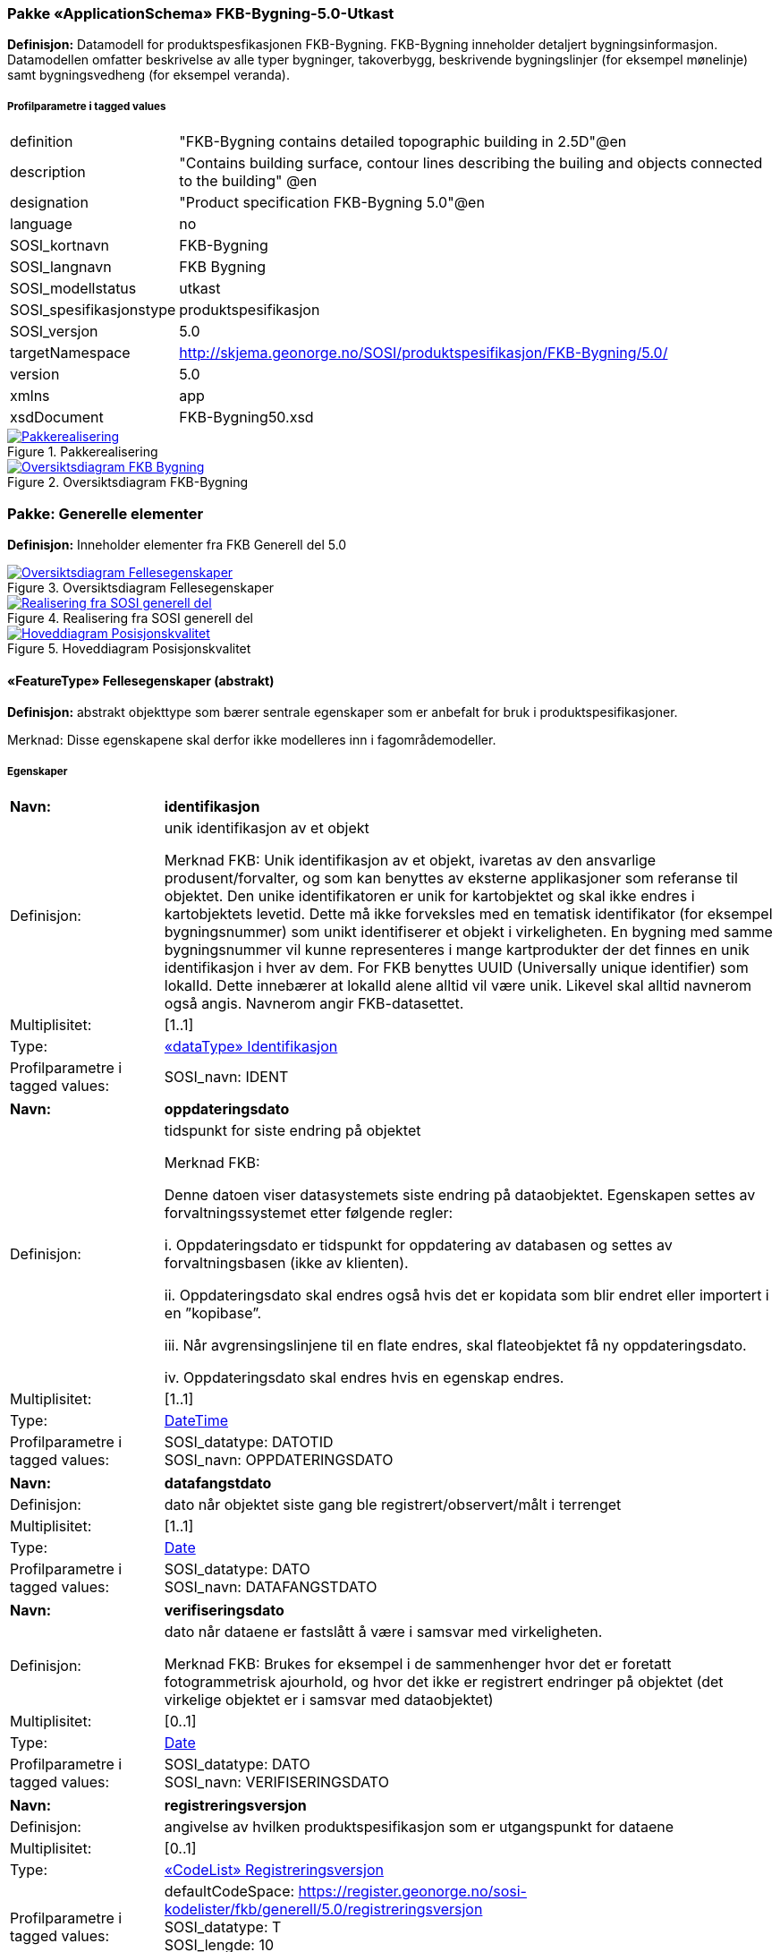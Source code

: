 === Pakke «ApplicationSchema» FKB-Bygning-5.0-Utkast
*Definisjon:* Datamodell for produktspesfikasjonen FKB-Bygning. FKB-Bygning inneholder detaljert bygningsinformasjon. Datamodellen omfatter beskrivelse av alle typer bygninger, takoverbygg, beskrivende bygningslinjer (for eksempel m&#248;nelinje) samt bygningsvedheng (for eksempel veranda).
 
===== Profilparametre i tagged values
[cols="20,80"]
|===
|definition
|"FKB-Bygning contains detailed topographic building in 2.5D"@en
 
|description
|"Contains building surface, contour lines describing the builing and objects connected to the building" @en
 
|designation
|"Product specification FKB-Bygning 5.0"@en
 
|language
|no
 
|SOSI_kortnavn
|FKB-Bygning
 
|SOSI_langnavn
|FKB Bygning
 
|SOSI_modellstatus
|utkast
 
|SOSI_spesifikasjonstype
|produktspesifikasjon
 
|SOSI_versjon
|5.0
 
|targetNamespace
|http://skjema.geonorge.no/SOSI/produktspesifikasjon/FKB-Bygning/5.0/
 
|version
|5.0
 
|xmlns
|app
 
|xsdDocument
|FKB-Bygning50.xsd
 
|===
 
.Pakkerealisering 
image::diagrammer/Pakkerealisering.png[link=diagrammer/Pakkerealisering.png,"Diagramm: Pakkerealisering"]
 
.Oversiktsdiagram FKB-Bygning 
image::diagrammer/Oversiktsdiagram FKB-Bygning.png[link=diagrammer/Oversiktsdiagram FKB-Bygning.png,"Diagramm: Oversiktsdiagram FKB-Bygning"]
<<<
|===
|===
=== Pakke: Generelle elementer
*Definisjon:* Inneholder elementer fra FKB Generell del 5.0
 
.Oversiktsdiagram Fellesegenskaper 
image::diagrammer/Oversiktsdiagram Fellesegenskaper.png[link=diagrammer/Oversiktsdiagram Fellesegenskaper.png,"Diagramm: Oversiktsdiagram Fellesegenskaper"]
 
.Realisering fra SOSI generell del 
image::diagrammer/Realisering fra SOSI generell del.png[link=diagrammer/Realisering fra SOSI generell del.png,"Diagramm: Realisering fra SOSI generell del"]
 
.Hoveddiagram Posisjonskvalitet 
image::diagrammer/Hoveddiagram Posisjonskvalitet.png[link=diagrammer/Hoveddiagram Posisjonskvalitet.png,"Diagramm: Hoveddiagram Posisjonskvalitet"]
 
|===
|===
 
[[fellesegenskaper]]
==== «FeatureType» Fellesegenskaper (abstrakt)
*Definisjon:* abstrakt objekttype som bærer sentrale egenskaper som er anbefalt for bruk i produktspesifikasjoner.

Merknad: Disse egenskapene skal derfor ikke modelleres inn i fagområdemodeller.
 
===== Egenskaper
[cols="20,80"]
|===
|*Navn:* 
|*identifikasjon*
 
|Definisjon: 
|unik identifikasjon av et objekt 

Merknad FKB:
Unik identifikasjon av et objekt, ivaretas av den ansvarlige produsent/forvalter, og som kan benyttes av eksterne applikasjoner som referanse til objektet.
Den unike identifikatoren er unik for kartobjektet og skal ikke endres i kartobjektets levetid. Dette m&#229; ikke forveksles med en tematisk identifikator (for eksempel bygningsnummer) som unikt identifiserer et objekt i virkeligheten. En bygning med samme bygningsnummer vil kunne representeres i mange kartprodukter der det finnes en unik identifikasjon i hver av dem.
For FKB benyttes UUID (Universally unique identifier) som lokalId. Dette inneb&#230;rer at lokalId alene alltid vil v&#230;re unik. Likevel skal alltid navnerom ogs&#229; angis. Navnerom angir FKB-datasettet.
 
|Multiplisitet: 
|[1..1]
 
|Type: 
|<<identifikasjon,«dataType» Identifikasjon>>
|Profilparametre i tagged values: 
|
SOSI_navn: IDENT + 
|===
[cols="20,80"]
|===
|*Navn:* 
|*oppdateringsdato*
 
|Definisjon: 
|tidspunkt for siste endring p&#229; objektet 

Merknad FKB: 

Denne datoen viser datasystemets siste endring p&#229; dataobjektet. Egenskapen settes av forvaltningssystemet etter f&#248;lgende regler:

i. Oppdateringsdato er tidspunkt for oppdatering av databasen og settes av forvaltningsbasen (ikke av klienten).

ii. Oppdateringsdato skal endres ogs&#229; hvis det er kopidata som blir endret eller importert i en ”kopibase”.

iii. N&#229;r avgrensingslinjene til en flate endres, skal flateobjektet f&#229; ny oppdateringsdato.

iv. Oppdateringsdato skal endres hvis en egenskap endres.
 
|Multiplisitet: 
|[1..1]
 
|Type: 
|http://skjema.geonorge.no/SOSI/basistype/DateTime[DateTime]
|Profilparametre i tagged values: 
|
SOSI_datatype: DATOTID + 
SOSI_navn: OPPDATERINGSDATO + 
|===
[cols="20,80"]
|===
|*Navn:* 
|*datafangstdato*
 
|Definisjon: 
|dato n&#229;r objektet siste gang ble registrert/observert/m&#229;lt i terrenget
 
|Multiplisitet: 
|[1..1]
 
|Type: 
|http://skjema.geonorge.no/SOSI/basistype/Date[Date]
|Profilparametre i tagged values: 
|
SOSI_datatype: DATO + 
SOSI_navn: DATAFANGSTDATO + 
|===
[cols="20,80"]
|===
|*Navn:* 
|*verifiseringsdato*
 
|Definisjon: 
|dato n&#229;r dataene er fastsl&#229;tt &#229; v&#230;re i samsvar med virkeligheten.

Merknad FKB:
Brukes for eksempel i de sammenhenger hvor det er foretatt fotogrammetrisk ajourhold, og hvor det ikke er registrert endringer p&#229; objektet (det virkelige objektet er i samsvar med dataobjektet)
 
|Multiplisitet: 
|[0..1]
 
|Type: 
|http://skjema.geonorge.no/SOSI/basistype/Date[Date]
|Profilparametre i tagged values: 
|
SOSI_datatype: DATO + 
SOSI_navn: VERIFISERINGSDATO + 
|===
[cols="20,80"]
|===
|*Navn:* 
|*registreringsversjon*
 
|Definisjon: 
|angivelse av hvilken produktspesifikasjon som er utgangspunkt  for dataene
 
|Multiplisitet: 
|[0..1]
 
|Type: 
|<<registreringsversjon,«CodeList» Registreringsversjon>>
|Profilparametre i tagged values: 
|
defaultCodeSpace: https://register.geonorge.no/sosi-kodelister/fkb/generell/5.0/registreringsversjon + 
SOSI_datatype: T + 
SOSI_lengde: 10 + 
SOSI_navn: REGISTRERINGSVERSJON + 
|===
[cols="20,80"]
|===
|*Navn:* 
|*informasjon*
 
|Definisjon: 
|generell opplysning.

Merknad FKB:
Mulighet til &#229; legge inn utfyllende informasjon om objektet. Egenskapen b&#248;r bare brukes til &#229; legge inn ekstra informasjon om enkeltobjekter. Egenskapen b&#248;r ikke brukes til &#229; systematisk angi ekstrainformasjon om mange/alle objekter i et datasett.
 
|Multiplisitet: 
|[0..1]
 
|Type: 
|http://skjema.geonorge.no/SOSI/basistype/CharacterString[CharacterString]
|Profilparametre i tagged values: 
|
SOSI_datatype: T + 
SOSI_lengde: 255 + 
SOSI_navn: INFORMASJON + 
|===
===== Arv og realiseringer
[cols="20,80"]
|===
|Subtyper:
|<<annenbygning,«featureType» AnnenBygning>> +
<<takoverbygg,«featureType» Takoverbygg>> +
<<bygningsdelelinje,«featureType» Bygningsdelelinje>> +
<<bygning,«featureType» Bygning>> +
<<kvalitetpåkrevd,«FeatureType» KvalitetPåkrevd>> +
<<kvalitetopsjonell,«FeatureType» KvalitetOpsjonell>> +
|Realisering av: 
|«ApplicationSchema» Generelle typer 5.1/SOSI_Fellesegenskaper og SOSI_Objekt::«FeatureType» SOSI_Objekt +
«ApplicationSchema» FKB Generell del-5.0Utkast/Generelle elementer::«FeatureType» Fellesegenskaper +
 
|===
 
|===
|===
 
[[kvalitetpåkrevd]]
==== «FeatureType» KvalitetPåkrevd (abstrakt)
*Definisjon:* abstrakt objekttype med p&#229;krevet kvalitetsangivelse
 
===== Egenskaper
[cols="20,80"]
|===
|*Navn:* 
|*kvalitet*
 
|Definisjon: 
|beskrivelse av kvaliteten på stedfestingen

Merknad: Denne er identisk med ..KVALITET i tidligere versjoner av SOSI.
 
|Multiplisitet: 
|[1..1]
 
|Type: 
|<<posisjonskvalitet,«dataType» Posisjonskvalitet>>
|Profilparametre i tagged values: 
|
SOSI_navn: KVALITET + 
|===
===== Arv og realiseringer
[cols="20,80"]
|===
|Supertype: 
|<<fellesegenskaper,«FeatureType» Fellesegenskaper>>
 
|Subtyper:
|<<beskrivendebygningsdetalj,«featureType» BeskrivendeBygningsdetalj>> +
<<bygningsavgrensning,«featureType» Bygningsavgrensning>> +
<<takoverbyggkant,«featureType» TakoverbyggKant>> +
<<bygningsvedheng,«featureType» Bygningsvedheng>> +
|Realisering av: 
|«ApplicationSchema» Generelle typer 5.1/SOSI_Fellesegenskaper og SOSI_Objekt::«FeatureType» SOSI_Objekt +
«ApplicationSchema» FKB Generell del-5.0Utkast/Generelle elementer::«FeatureType» KvalitetPåkrevd +
 
|===
 
|===
|===
 
[[kvalitetopsjonell]]
==== «FeatureType» KvalitetOpsjonell (abstrakt)
*Definisjon:* abstrakt objekttype med valgfri kvalitetsangivelse
 
===== Egenskaper
[cols="20,80"]
|===
|*Navn:* 
|*kvalitet*
 
|Definisjon: 
|beskrivelse av kvaliteten på stedfestingen

Merknad: Denne er identisk med ..KVALITET i tidligere versjoner av SOSI.
 
|Multiplisitet: 
|[0..1]
 
|Type: 
|<<posisjonskvalitet,«dataType» Posisjonskvalitet>>
|Profilparametre i tagged values: 
|
SOSI_navn: KVALITET + 
|===
===== Arv og realiseringer
[cols="20,80"]
|===
|Supertype: 
|<<fellesegenskaper,«FeatureType» Fellesegenskaper>>
 
|Subtyper:
|<<fiktivbygningsavgrensning,«featureType» FiktivBygningsavgrensning>> +
<<bygningsavgrensningtiltak,«featureType» BygningsavgrensningTiltak>> +
|Realisering av: 
|«ApplicationSchema» Generelle typer 5.1/SOSI_Fellesegenskaper og SOSI_Objekt::«FeatureType» SOSI_Objekt +
|===
 
|===
|===
 
[[identifikasjon]]
==== «dataType» Identifikasjon
*Definisjon:* Unik identifikasjon av et objekt i et datasett, forvaltet av den ansvarlige produsent/forvalter, og kan benyttes av eksterne applikasjoner som stabil referanse til objektet. 

Merknad 1: Denne objektidentifikasjonen må ikke forveksles med en tematisk objektidentifikasjon, slik som f.eks bygningsnummer. 

Merknad 2: Denne unike identifikatoren vil ikke endres i løpet av objektets levetid, og ikke gjenbrukes i andre objekt. 
 
===== Profilparametre i tagged values
[cols="20,80"]
|===
|SOSI_navn
|IDENT
 
|===
===== Egenskaper
[cols="20,80"]
|===
|*Navn:* 
|*lokalId*
 
|Definisjon: 
|lokal identifikator av et objekt

Merknad: Det er dataleverend&#248;rens ansvar &#229; s&#248;rge for at den lokale identifikatoren er unik innenfor navnerommet. For FKB-data benyttes UUID som lokalId.
 
|Multiplisitet: 
|[1..1]
 
|Type: 
|http://skjema.geonorge.no/SOSI/basistype/CharacterString[CharacterString]
|Profilparametre i tagged values: 
|
SOSI_datatype: T + 
SOSI_lengde: 100 + 
SOSI_navn: LOKALID + 
|===
[cols="20,80"]
|===
|*Navn:* 
|*navnerom*
 
|Definisjon: 
|navnerom som unikt identifiserer datakilden til et objekt, anbefales å være en http-URI

Eksempel: http://data.geonorge.no/SentraltStedsnavnsregister/1.0

Merknad : Verdien for nanverom vil eies av den dataprodusent som har ansvar for de unike identifikatorene og må være registrert i data.geonorge.no eller data.norge.no
 
|Multiplisitet: 
|[1..1]
 
|Type: 
|http://skjema.geonorge.no/SOSI/basistype/CharacterString[CharacterString]
|Profilparametre i tagged values: 
|
SOSI_datatype: T + 
SOSI_lengde: 100 + 
SOSI_navn: NAVNEROM + 
|===
[cols="20,80"]
|===
|*Navn:* 
|*versjonId*
 
|Definisjon: 
|identifikasjon av en spesiell versjon av et geografisk objekt (instans)
 
|Multiplisitet: 
|[0..1]
 
|Type: 
|http://skjema.geonorge.no/SOSI/basistype/CharacterString[CharacterString]
|Profilparametre i tagged values: 
|
SOSI_datatype: T + 
SOSI_lengde: 100 + 
SOSI_navn: VERSJONID + 
|===
===== Arv og realiseringer
[cols="20,80"]
|===
|Realisering av: 
|«ApplicationSchema» Generelle typer 5.1/SOSI_Fellesegenskaper og SOSI_Objekt::«dataType» Identifikasjon +
|===
 
|===
|===
 
[[posisjonskvalitet]]
==== «dataType» Posisjonskvalitet
*Definisjon:* beskrivelse av kvaliteten p&#229; stedfestingen.

Merknad:
Posisjonskvalitet er ikke konform med  kvalitetsmodellen i ISO slik den er defineret i ISO19157:2013, men er en videref&#248;ring av tildligere brukte kvalitetsegenskaper i SOSI. FKB 5.0 innf&#248;rer en egen variant av datatypen Posisjonskvalitet der kodeliste m&#229;lemetode er byttet ut med den mer generelle kodelista Datafangstmetode. 
 
===== Profilparametre i tagged values
[cols="20,80"]
|===
|SOSI_navn
|KVALITET
 
|===
===== Egenskaper
[cols="20,80"]
|===
|*Navn:* 
|*datafangstmetode*
 
|Definisjon: 
|metode for datafangst. 
Egenskapen beskriver datafangstmetode for grunnrisskoordinater (x,y), eller for b&#229;de grunnriss og h&#248;yde (x,y,z) dersom det ikke er oppgitt noen verdi for datafangstmetodeH&#248;yde.
 
|Multiplisitet: 
|[1..1]
 
|Type: 
|<<datafangstmetode,«CodeList» Datafangstmetode>>
|Profilparametre i tagged values: 
|
defaultCodeSpace: https://register.geonorge.no/sosi-kodelister/fkb/generell/5.0/datafangstmetode + 
SOSI_datatype: T + 
SOSI_lengde: 3 + 
SOSI_navn: DATAFANGSTMETODE + 
|===
[cols="20,80"]
|===
|*Navn:* 
|*nøyaktighet*
 
|Definisjon: 
|standardavviket til posisjoneringa av objektet oppgitt i cm

I de aller fleste sammenhenger benyttes en ansl&#229;tt eller forventet verdi for standardavvik, men dersom man har en beregnet verdi skal denne benyttes. 

For objekter med punktgeometri benyttes verdi for punktstandardavvik. For objekter med kurvegeometri benyttes standardavviket for tverravviket fra kurva. For objekter med overflate- eller volumgeometri er forst&#229;elsen at standardavviket beregnes ut fra (3D) avvikene mellom sann posisjon og n&#230;rmeste punkt p&#229; overflata. 

Merknad:
Verdien er ment &#229; beskrive n&#248;yaktigheten til objektet sammenlignet med sann verdi. Standardavvik er i utgangspunktet et m&#229;l p&#229; det tilfeldige avviket og det inneb&#230;rer at vi forutsetter at det systematiske avviket i liten grad p&#229;virker n&#248;yaktigheten til posisjoneringa. For fotogrammetriske data settes som hovedregel verdien lik kravet til standardavvik ved datafangst. Se standarden Geodatakvalitet for n&#230;rmere definisjon av standardavvik og hvordan dette defineres, beregnes og kontrolleres.
 
|Multiplisitet: 
|[0..1]
 
|Type: 
|http://skjema.geonorge.no/SOSI/basistype/Integer[Integer]
|Profilparametre i tagged values: 
|
SOSI_datatype: H + 
SOSI_lengde: 6 + 
SOSI_navn: NØYAKTIGHET + 
|===
[cols="20,80"]
|===
|*Navn:* 
|*synbarhet*
 
|Definisjon: 
|beskrivelse av hvor godt objektene framg&#229;r i datagrunnlaget for posisjonering (f.eks. flybildene).
 
|Multiplisitet: 
|[0..1]
 
|Type: 
|<<synbarhet,«CodeList» Synbarhet>>
|Profilparametre i tagged values: 
|
defaultCodeSpace: https://register.geonorge.no/sosi-kodelister/fkb/generell/5.0/synbarhet + 
SOSI_datatype: H + 
SOSI_lengde: 1 + 
SOSI_navn: SYNBARHET + 
|===
[cols="20,80"]
|===
|*Navn:* 
|*datafangstmetodeHøyde*
 
|Definisjon: 
|metoden brukt for h&#248;yderegistrering av posisjon.

Det er bare n&#248;dvending &#229; angi en verdi for egenskapen dersom datafangstmetode for h&#248;yde avviker fra datafangstmetode for grunnriss.

 
|Multiplisitet: 
|[0..1]
 
|Type: 
|<<datafangstmetode,«CodeList» Datafangstmetode>>
|Profilparametre i tagged values: 
|
defaultCodeSpace: https://register.geonorge.no/sosi-kodelister/fkb/generell/5.0/datafangstmetode + 
SOSI_datatype: T + 
SOSI_lengde: 3 + 
SOSI_navn: DATAFANGSTMETODEHØYDE + 
|===
[cols="20,80"]
|===
|*Navn:* 
|*nøyaktighetHøyde*
 
|Definisjon: 
|standardavviket til posisjoneringa av objektet oppgitt i cm

I de aller fleste sammenhenger benyttes en ansl&#229;tt eller forventet verdi for standardavviket, men dersom man faktisk har standardavviket til posisjoneringa av objektet oppgitt i cm

I de aller fleste sammenhenger benyttes en ansl&#229;tt eller forventet verdi for standardavvik, men dersom man har en beregnet verdi skal denne benyttes. 

Merknad:
Verdien er ment &#229; beskrive n&#248;yaktigheten til objektet sammenlignet med sann verdi. Standardavvik er i utgangspunktet et m&#229;l p&#229; det tilfeldige avviket og det inneb&#230;rer at vi forutsetter at det systematiske avviket i liten grad p&#229;virker n&#248;yaktigheten til posisjoneringa. For fotogrammetriske data settes som hovedregel verdien lik kravet til standardavvik ved datafangst. Se standarden Geodatakvalitet for n&#230;rmere definisjon av standardavvik og hvordan dette defineres, beregnes og kontrolleres.

 
|Multiplisitet: 
|[0..1]
 
|Type: 
|http://skjema.geonorge.no/SOSI/basistype/Integer[Integer]
|Profilparametre i tagged values: 
|
SOSI_datatype: H + 
SOSI_lengde: 6 + 
SOSI_navn: H-NØYAKTIGHET + 
|===
===== Restriksjoner
[cols="20,80"]
|===
|*Navn:* 
|*Datafangstmetode Digitalisert skal ikke brukes på egenskapen datafangstmetodeHøyde*
 
|Beskrivelse: 
|inv: self.datafangstmetodeH&#248;yde &lt;&gt; 'dig'
 
|===
===== Arv og realiseringer
[cols="20,80"]
|===
|Realisering av: 
|«ApplicationSchema» Generelle typer 5.1/SOSI_Fellesegenskaper og SOSI_Objekt::«dataType» Posisjonskvalitet +
|===
 
|===
|===
 
[[synbarhet]]
==== «CodeList» Synbarhet
*Definisjon:* synbarhet beskriver hvor godt objektene framg&#229;r i datagrunnlaget for posisjonering (f.eks. flybildene).
 
===== Profilparametre i tagged values
[cols="20,80"]
|===
|asDictionary
|true
 
|codeList
|https://register.geonorge.no/sosi-kodelister/fkb/generell/5.0/synbarhet
 
|SOSI_datatype
|H
 
|SOSI_lengde
|1
 
|SOSI_navn
|SYNBARHET
 
|===
Koder fra ekstern kodeliste kan hentes fra register: https://register.geonorge.no/sosi-kodelister/fkb/generell/5.0/synbarhet
 
 
|===
|===
 
[[datafangstmetode]]
==== «CodeList» Datafangstmetode
*Definisjon:* metode for datafangst. 

Datafangstmetoden beskriver hvordan selve vektordataene er posisjonert fra et datagrunnlag (observasjoner med landm&#229;lingsutstyr, fotogrammetrisk stereomodell, digital terrengmodell etc.) og ikke prosessen med &#229; innhente det bakenforliggende datagrunnlaget.
 
===== Profilparametre i tagged values
[cols="20,80"]
|===
|asDictionary
|true
 
|codeList
|https://register.geonorge.no/sosi-kodelister/fkb/generell/5.0/datafangstmetode
 
|SOSI_datatype
|T
 
|SOSI_lengde
|3
 
|SOSI_navn
|DATAFANGSTMETODE
 
|===
Koder fra ekstern kodeliste kan hentes fra register: https://register.geonorge.no/sosi-kodelister/fkb/generell/5.0/datafangstmetode
 
 
|===
|===
 
[[registreringsversjon]]
==== «CodeList» Registreringsversjon
*Definisjon:* FKB-verjson som ligger til grunn for registrering. Mest relevant for data som er fotogrammetrisk registrert.
 
===== Profilparametre i tagged values
[cols="20,80"]
|===
|asDictionary
|true
 
|codeList
|https://register.geonorge.no/sosi-kodelister/fkb/generell/5.0/registreringsversjon
 
|SOSI_datatype
|T
 
|SOSI_lengde
|10
 
|SOSI_navn
|REGISTRERINGSVERSJON
 
|===
Koder fra ekstern kodeliste kan hentes fra register: https://register.geonorge.no/sosi-kodelister/fkb/generell/5.0/registreringsversjon
 
 
|===
|===
 
[[høydereferanse]]
==== «CodeList» Høydereferanse
*Definisjon:* koordinatregistering utf&#248;rt p&#229; topp eller bunn av et objekt
 
===== Profilparametre i tagged values
[cols="20,80"]
|===
|asDictionary
|true
 
|codeList
|https://register.geonorge.no/sosi-kodelister/fkb/generell/5.0/hoydereferanse
 
|SOSI_datatype
|T
 
|SOSI_lengde
|6
 
|SOSI_navn
|HREF
 
|===
Koder fra ekstern kodeliste kan hentes fra register: https://register.geonorge.no/sosi-kodelister/fkb/generell/5.0/hoydereferanse
 
 
|===
|===
 
[[medium]]
==== «CodeList» Medium
*Definisjon:* objektets beliggenhet i forhold til jordoverflaten

Eksempel:
Veg p&#229; bro, i tunnel, inne i et bygningsmessig anlegg, etc.
 
===== Profilparametre i tagged values
[cols="20,80"]
|===
|asDictionary
|true
 
|codeList
|https://register.geonorge.no/sosi-kodelister/fkb/generell/5.0/medium
 
|SOSI_datatype
|T
 
|SOSI_lengde
|1
 
|SOSI_navn
|MEDIUM
 
|===
Koder fra ekstern kodeliste kan hentes fra register: https://register.geonorge.no/sosi-kodelister/fkb/generell/5.0/medium
 
<<<
|===
|===
=== Pakke: Bygninger
*Definisjon:* Inneholder elementer fra SOSI Bygg 4.5, Bygningspunkt
 
.Oversiktsdiagram Bygning 
image::diagrammer/Oversiktsdiagram Bygning.png[link=diagrammer/Oversiktsdiagram Bygning.png,"Diagramm: Oversiktsdiagram Bygning"]
 
.Realisering fra Bygg 4.5, Bygningspunkt 
image::diagrammer/Realisering fra Bygg 4.5, Bygningspunkt.png[link=diagrammer/Realisering fra Bygg 4.5, Bygningspunkt.png,"Diagramm: Realisering fra Bygg 4.5, Bygningspunkt"]
 
.Hoveddiagram Bygning - objekttyper og kodelister 
image::diagrammer/Hoveddiagram Bygning - objekttyper og kodelister.png[link=diagrammer/Hoveddiagram Bygning - objekttyper og kodelister.png,"Diagramm: Hoveddiagram Bygning - objekttyper og kodelister"]
 
.Hoveddiagram Bygning - flateavgrensning 
image::diagrammer/Hoveddiagram Bygning - flateavgrensning.png[link=diagrammer/Hoveddiagram Bygning - flateavgrensning.png,"Diagramm: Hoveddiagram Bygning - flateavgrensning"]
 
|===
|===
 
[[bygning]]
==== «featureType» Bygning
*Definisjon:* bygning som er registrert i matrikkelen
 
.Illustrasjon av objekttype Bygning
image::http://skjema.geonorge.no/SOSI/produktspesifikasjon/FKB-Bygning/5.0/figurer/objtype_bygning.png[link=http://skjema.geonorge.no/SOSI/produktspesifikasjon/FKB-Bygning/5.0/figurer/objtype_bygning.png,"Illustrasjon av objekttype: Bygning"]
===== Egenskaper
[cols="20,80"]
|===
|*Navn:* 
|*område*
 
|Definisjon: 
|objektets utstrekning
 
|Multiplisitet: 
|[0..1]
 
|Type: 
|<<flate,Flate>>
|===
[cols="20,80"]
|===
|*Navn:* 
|*posisjon*
 
|Definisjon: 
|sted som objektet eksisterer p&#229;. Punktet er en kopi av bygningspunktet i matrikkelen
 
|Multiplisitet: 
|[1..1]
 
|Type: 
|<<punkt,Punkt>>
|===
[cols="20,80"]
|===
|*Navn:* 
|*bygningsnummer*
 
|Definisjon: 
|nummerering av bygninger fra Matrikkelen. Nummeret er unikt og landsdekkende.
 
|Multiplisitet: 
|[1..1]
 
|Type: 
|<<integer,«dataType» Integer>>
|Profilparametre i tagged values: 
|
SOSI_datatype: H + 
SOSI_lengde: 9 + 
SOSI_navn: BYGGNR + 
|===
[cols="20,80"]
|===
|*Navn:* 
|*bygningstype*
 
|Definisjon: 
|beskrivelse av hva bygningen faktisk er brukt til, eventuelt hva bygningen er godkjent til. 
 
|Multiplisitet: 
|[1..1]
 
|Type: 
|<<bygningstype,«CodeList» Bygningstype>>
|Profilparametre i tagged values: 
|
defaultCodeSpace: https://register.geonorge.no/sosi-kodelister/fkb/bygning/5.0/bygningstype + 
SOSI_datatype: H + 
SOSI_lengde: 3 + 
SOSI_navn: BYGGTYP_NBR + 
|===
[cols="20,80"]
|===
|*Navn:* 
|*bygningsstatus*
 
|Definisjon: 
|informasjon om bygningens status
 
|Multiplisitet: 
|[1..1]
 
|Type: 
|<<bygningsstatus,«CodeList» Bygningsstatus>>
|Profilparametre i tagged values: 
|
defaultCodeSpace: https://register.geonorge.no/sosi-kodelister/fkb/bygning/5.0/bygningsstatus + 
SOSI_datatype: T + 
SOSI_lengde: 2 + 
SOSI_navn: BYGGSTAT + 
|===
[cols="20,80"]
|===
|*Navn:* 
|*kommunenummer*
 
|Definisjon: 
|nummerering av kommuner i henhold til Statistisk sentralbyrå sin offisielle liste
 
|Multiplisitet: 
|[1..1]
 
|Type: 
|<<kommunenummer,«CodeList» Kommunenummer>>
|Profilparametre i tagged values: 
|
defaultCodeSpace: ttps://register.geonorge.no/sosi-kodelister/kommunenummer-alle + 
SOSI_datatype: T + 
SOSI_lengde: 4 + 
SOSI_navn: KOMM + 
|===
[cols="20,80"]
|===
|*Navn:* 
|*medium*
 
|Definisjon: 
|objektets beliggenhet i forhold til jordoverflaten
 
|Multiplisitet: 
|[1..1]
 
|Type: 
|<<medium,«CodeList» Medium>>
|Profilparametre i tagged values: 
|
defaultCodeSpace: https://register.geonorge.no/sosi-kodelister/fkb/generell/5.0/medium + 
SOSI_datatype: T + 
SOSI_lengde: 1 + 
SOSI_navn: MEDIUM + 
|===
===== Roller
[cols="20,80"]
|===
|*Rollenavn:* 
|*vedhengTilBygning*
 
|Definisjon:
|Bygning kjenner sine vedheng
 
|Multiplisitet: 
|[0..*]
 
|Til klasse
|<<bygningsvedheng,«featureType» Bygningsvedheng>>
|===
[cols="20,80"]
|===
|*Rollenavn:* 
|*beskriverBygning*
 
|Definisjon:
|bygningen kjenner hvilke beskrivede bygningsdetaljer som tilhører bygningen
 
|Multiplisitet: 
|[0..*]
 
|Til klasse
|<<beskrivendebygningsdetalj,«featureType» BeskrivendeBygningsdetalj>>
|===
[cols="20,80"]
|===
|*Rollenavn:* 
|*avgrensesAvBygningsavgrensningTiltak*
 
|Definisjon:
|Krav til delt flategeometri. Avgrensning av bygning ved hjelp av geometriobjekter fra tiltaksbasen.
 
|Multiplisitet: 
|[0..*]
 
|Til klasse
|<<bygningsavgrensningtiltak,«featureType» BygningsavgrensningTiltak>>
|===
[cols="20,80"]
|===
|*Rollenavn:* 
|*avgrensesAvBygningsavgrensning*
 
|Definisjon:
|Krav til delt flategeometri. Avgrensning av bygning med en innmålt avgrensningslinje
 
|Multiplisitet: 
|[0..*]
 
|Til klasse
|<<bygningsavgrensning,«featureType» Bygningsavgrensning>>
|===
[cols="20,80"]
|===
|*Rollenavn:* 
|*avgrensesAvFiktivBygningsavgrensning*
 
|Definisjon:
|Krav til delt flategeometri. Avgrensning av bygning med en fiktiv avgrensningslinje
 
|Multiplisitet: 
|[0..*]
 
|Til klasse
|<<fiktivbygningsavgrensning,«featureType» FiktivBygningsavgrensning>>
|===
[cols="20,80"]
|===
|*Rollenavn:* 
|*avgrensesAvBygningsdelelinje*
 
|Definisjon:
|Krav til delt flategeometri. Avgrensning av bygning ved hjelp av bygningsdelelinje
 
|Multiplisitet: 
|[0..*]
 
|Til klasse
|<<bygningsdelelinje,«featureType» Bygningsdelelinje>>
|===
===== Restriksjoner
[cols="20,80"]
|===
|*Navn:* 
|*Dersom det finns område-geometri skal posisjon-geometrien ligge innenfor område-geometrien*
 
|Beskrivelse: 
|--ingen OCL, restriksjonen implementeres manuelt
 
|===
[cols="20,80"]
|===
|*Navn:* 
|*Område-geometrien skal være lik summen av geometriene til de assosierte avgrensningsobjektene*
 
|Beskrivelse: 
|--ingen OCL, restriksjonen implementeres manuelt
 
|===
===== Arv og realiseringer
[cols="20,80"]
|===
|Supertype: 
|<<fellesegenskaper,«FeatureType» Fellesegenskaper>>
 
|Realisering av: 
|«ApplicationSchema» Bygg-4.5/Bygningspunkt::«featureType» Bygning +
|===
 
|===
|===
 
[[annenbygning]]
==== «featureType» AnnenBygning
*Definisjon:* bygning som ikke er registrert  i matrikkelen
 
.Illustrasjon av objekttype AnnenBygning
image::http://skjema.geonorge.no/SOSI/produktspesifikasjon/FKB-Bygning/5.0/figurer/objtype_annenbygning.png[link=http://skjema.geonorge.no/SOSI/produktspesifikasjon/FKB-Bygning/5.0/figurer/objtype_annenbygning.png,"Illustrasjon av objekttype: AnnenBygning"]
===== Egenskaper
[cols="20,80"]
|===
|*Navn:* 
|*område*
 
|Definisjon: 
|objektets utstrekning
 
|Multiplisitet: 
|[1..1]
 
|Type: 
|<<flate,Flate>>
|===
[cols="20,80"]
|===
|*Navn:* 
|*posisjon*
 
|Definisjon: 
|sted som objektet eksisterer på
 
|Multiplisitet: 
|[0..1]
 
|Type: 
|<<punkt,Punkt>>
|===
[cols="20,80"]
|===
|*Navn:* 
|*medium*
 
|Definisjon: 
|objektets beliggenhet i forhold til jordoverflaten
 
|Multiplisitet: 
|[1..1]
 
|Type: 
|<<medium,«CodeList» Medium>>
|Profilparametre i tagged values: 
|
defaultCodeSpace: https://register.geonorge.no/sosi-kodelister/fkb/generell/5.0/medium + 
SOSI_datatype: T + 
SOSI_lengde: 1 + 
SOSI_navn: MEDIUM + 
|===
===== Roller
[cols="20,80"]
|===
|*Rollenavn:* 
|*avgrensesAvBygningsavgrensning*
 
|Definisjon:
|Krav til delt flategeometri. Avgrensning av bygning (som ikke ligger i matrikkel) med en innmålt avgrensningslinje.
 
|Multiplisitet: 
|[0..*]
 
|Til klasse
|<<bygningsavgrensning,«featureType» Bygningsavgrensning>>
|===
[cols="20,80"]
|===
|*Rollenavn:* 
|*avgrensesAvBygningsavgrensningTiltak*
 
|Definisjon:
|Krav til delt flategeometri. Avgrensning av bygning (som ikke ligger i matrikkel)  ved hjelp av geometriobjekter fra tiltaksbasen.
 
|Multiplisitet: 
|[0..*]
 
|Til klasse
|<<bygningsavgrensningtiltak,«featureType» BygningsavgrensningTiltak>>
|===
[cols="20,80"]
|===
|*Rollenavn:* 
|*beskriverAnnenBygning*
 
|Definisjon:
|AnnenBygning kjenner hvilke beskrivede bygningsdetaljer som tilhører bygningen
 
|Multiplisitet: 
|[0..*]
 
|Til klasse
|<<beskrivendebygningsdetalj,«featureType» BeskrivendeBygningsdetalj>>
|===
[cols="20,80"]
|===
|*Rollenavn:* 
|*vedhengTilAnnenBygning*
 
|Definisjon:
|AnnenBygning kjenner sine bygningsvedheng
 
|Multiplisitet: 
|[0..*]
 
|Til klasse
|<<bygningsvedheng,«featureType» Bygningsvedheng>>
|===
[cols="20,80"]
|===
|*Rollenavn:* 
|*avgrensesAvFiktivBygningsavgrensning*
 
|Definisjon:
|Krav til delt flategeometri. Avgrensning av bygning (som ikke ligger i matrikkel) med en fiktiv avgrensningslinje
 
|Multiplisitet: 
|[0..*]
 
|Til klasse
|<<fiktivbygningsavgrensning,«featureType» FiktivBygningsavgrensning>>
|===
===== Restriksjoner
[cols="20,80"]
|===
|*Navn:* 
|*Dersom det finnes posisjon-geometri skal dette punktet ligge innenfor område-geometrien*
 
|Beskrivelse: 
|--ingen OCL, restriksjonen implementeres manuelt
 
|===
[cols="20,80"]
|===
|*Navn:* 
|*Område-geometrien skal være lik summen av geometriene til de assosierte avgrensningsobjektene*
 
|Beskrivelse: 
|--ingen OCL, restriksjonen implementeres manuelt
 
|===
===== Arv og realiseringer
[cols="20,80"]
|===
|Supertype: 
|<<fellesegenskaper,«FeatureType» Fellesegenskaper>>
 
|Realisering av: 
|«ApplicationSchema» Bygg-4.5/Bygningspunkt::«featureType» AnnenBygning +
|===
 
|===
|===
 
[[bygningsstatus]]
==== «CodeList» Bygningsstatus
*Definisjon:* Bygningsstatuskoder fra matrikkelen som benyttes i FKB-Bygning
 
===== Profilparametre i tagged values
[cols="20,80"]
|===
|asDictionary
|true
 
|codeList
|https://register.geonorge.no/sosi-kodelister/fkb/bygning/5.0/bygningsstatus
 
|SOSI_datatype
|T
 
|SOSI_lengde
|2
 
|SOSI_navn
|BYGGSTAT
 
|===
Koder fra ekstern kodeliste kan hentes fra register: https://register.geonorge.no/sosi-kodelister/fkb/bygning/5.0/bygningsstatus
 
 
|===
|===
 
[[bygningstype]]
==== «CodeList» Bygningstype
*Definisjon:* Bygningstyper fra matrikkelen som benyttes i FKB-Bygning
 
===== Profilparametre i tagged values
[cols="20,80"]
|===
|asDictionary
|true
 
|codeList
|https://register.geonorge.no/sosi-kodelister/fkb/bygning/5.0/bygningstype
 
|SOSI_datatype
|H
 
|SOSI_lengde
|3
 
|SOSI_navn
|BYGGTYP_NBR
 
|===
Koder fra ekstern kodeliste kan hentes fra register: https://register.geonorge.no/sosi-kodelister/fkb/bygning/5.0/bygningstype
 
 
|===
|===
 
[[kommunenummer]]
==== «CodeList» Kommunenummer
*Definisjon:* nummerering av kommuner i henhold til SSB sin offisielle liste.
 
===== Profilparametre i tagged values
[cols="20,80"]
|===
|asDictionary
|true
 
|codeList
|https://register.geonorge.no/sosi-kodelister/kommunenummer-alle
 
|SOSI_datatype
|T
 
|SOSI_lengde
|4
 
|SOSI_navn
|KOMM
 
|===
Koder fra ekstern kodeliste kan hentes fra register: https://register.geonorge.no/sosi-kodelister/kommunenummer-alle
 
<<<
|===
|===
=== Pakke: Bygningsavgrensning
*Definisjon:* Inneholder elementer fra SOSI Bygg 4.5, Bygningsavgrensning
 
.Oversiktsdiagram Bygningsavgrensning 
image::diagrammer/Oversiktsdiagram Bygningsavgrensning.png[link=diagrammer/Oversiktsdiagram Bygningsavgrensning.png,"Diagramm: Oversiktsdiagram Bygningsavgrensning"]
 
.Realisering fra Bygg 4.5, Bygningsavgrensning 
image::diagrammer/Realisering fra Bygg 4.5, Bygningsavgrensning.png[link=diagrammer/Realisering fra Bygg 4.5, Bygningsavgrensning.png,"Diagramm: Realisering fra Bygg 4.5, Bygningsavgrensning"]
 
.Hoveddiagram Bygningsavgrensning - Objekttyper med egenskaper 
image::diagrammer/Hoveddiagram Bygningsavgrensning - Objekttyper med egenskaper.png[link=diagrammer/Hoveddiagram Bygningsavgrensning - Objekttyper med egenskaper.png,"Diagramm: Hoveddiagram Bygningsavgrensning - Objekttyper med egenskaper"]
 
|===
|===
 
[[bygningsavgrensning]]
==== «featureType» Bygningsavgrensning (abstrakt)
*Definisjon:* abstrakt supertype som bærer geometrien til avgrensningslinjene. Vil aldri realiseres som en objekttype
 
===== Egenskaper
[cols="20,80"]
|===
|*Navn:* 
|*grense*
 
|Definisjon: 
|forløp som følger objektets sentrale del (ytterkant)
 
|Multiplisitet: 
|[1..1]
 
|Type: 
|<<kurve,Kurve>>
|===
===== Arv og realiseringer
[cols="20,80"]
|===
|Supertype: 
|<<kvalitetpåkrevd,«FeatureType» KvalitetPåkrevd>>
 
|Subtyper:
|<<grunnmur,«featureType» Grunnmur>> +
<<takkant,«featureType» Takkant>> +
<<fasadeliv,«featureType» Fasadeliv>> +
|Realisering av: 
|«ApplicationSchema» Bygg-4.5/Bygningsavgrensning::«featureType» Bygningsavgrensning +
|===
 
|===
|===
 
[[bygningsavgrensningtiltak]]
==== «featureType» BygningsavgrensningTiltak
*Definisjon:* Bygningsavgrensning hentet fra FKB-Tiltak. Dataene er tatt fra plan og er ikke innmålt i terrenget.
 
.Illustrasjon av objekttype BygningsavgrensningTiltak
image::http://skjema.geonorge.no/SOSI/produktspesifikasjon/FKB-Bygning/5.0/figurer/objtype_bygningsavgrensningtiltak.png[link=http://skjema.geonorge.no/SOSI/produktspesifikasjon/FKB-Bygning/5.0/figurer/objtype_bygningsavgrensningtiltak.png,"Illustrasjon av objekttype: BygningsavgrensningTiltak"]
===== Egenskaper
[cols="20,80"]
|===
|*Navn:* 
|*grense*
 
|Definisjon: 
|forløp som følger objektets sentrale del (ytterkant)
 
|Multiplisitet: 
|[1..1]
 
|Type: 
|http://skjema.geonorge.no/SOSI/basistype/Kurve[Kurve]
|===
[cols="20,80"]
|===
|*Navn:* 
|*medium*
 
|Definisjon: 
|objektets beliggenhet i forhold til jordoverflaten
 
|Multiplisitet: 
|[1..1]
 
|Type: 
|<<medium,«CodeList» Medium>>
|Profilparametre i tagged values: 
|
defaultCodeSpace: https://register.geonorge.no/sosi-kodelister/fkb/generell/5.0/medium + 
SOSI_datatype: T + 
SOSI_lengde: 1 + 
SOSI_navn: MEDIUM + 
|===
[cols="20,80"]
|===
|*Navn:* 
|*høydereferanse*
 
|Definisjon: 
|koordinatregistering utført på topp eller bunn av et objekt
 
|Multiplisitet: 
|[1..1]
 
|Type: 
|<<høydereferanse,«CodeList» Høydereferanse>>
|Profilparametre i tagged values: 
|
defaultCodeSpace: https://register.geonorge.no/sosi-kodelister/fkb/generell/5.0/hoydereferanse + 
SOSI_datatype: T + 
SOSI_lengde: 6 + 
SOSI_navn: HREF + 
|===
===== Arv og realiseringer
[cols="20,80"]
|===
|Supertype: 
|<<kvalitetopsjonell,«FeatureType» KvalitetOpsjonell>>
 
|===
 
|===
|===
 
[[bygningsdelelinje]]
==== «featureType» Bygningsdelelinje
*Definisjon:* linje mellom to bygninger (bygninger registrert i Matrikkelen) som står inntil hverandre
Merknad: Det kan ofte være vanskelig å registrere bygningsdelelinjer nøyaktig. Usikkerhet i fastleggelsen av bygningsdelelinjen skal synliggjøres gjennom kvalitetskoding (f.eks posisjonskvalitet 81 50).
 
.Illustrasjon av objekttype Bygningsdelelinje
image::http://skjema.geonorge.no/SOSI/produktspesifikasjon/FKB-Bygning/5.0/figurer/objtype_bygningsdelelinje.png[link=http://skjema.geonorge.no/SOSI/produktspesifikasjon/FKB-Bygning/5.0/figurer/objtype_bygningsdelelinje.png,"Illustrasjon av objekttype: Bygningsdelelinje"]
===== Egenskaper
[cols="20,80"]
|===
|*Navn:* 
|*grense*
 
|Definisjon: 
|forløp som følger objektets sentrale del (ytterkant)
 
|Multiplisitet: 
|[1..1]
 
|Type: 
|<<kurve,Kurve>>
|===
[cols="20,80"]
|===
|*Navn:* 
|*treDNivå*
 
|Definisjon: 
|hvilken 3D framstillingsmulighet (angitt i 6 nivåer) bygningen kan framstilles i.
 
|Multiplisitet: 
|[1..1]
 
|Type: 
|<<trednivå,«CodeList» TreDNivå>>
|Profilparametre i tagged values: 
|
defaultCodeSpace: https://register.geonorge.no/sosi-kodelister/fkb/bygning/5.0/tredniv%c3%a5 + 
SOSI_datatype: T + 
SOSI_lengde: 1 + 
SOSI_navn: TRE_D_NIVÅ + 
|===
===== Arv og realiseringer
[cols="20,80"]
|===
|Supertype: 
|<<fellesegenskaper,«FeatureType» Fellesegenskaper>>
 
|Realisering av: 
|«ApplicationSchema» Bygg-4.5/Bygningsavgrensning::«featureType» Bygningsdelelinje +
|===
 
|===
|===
 
[[fasadeliv]]
==== «featureType» Fasadeliv
*Definisjon:* bygningens ytre avgrensing i fasaderiss
 
.Illustrasjon av objekttype Fasadeliv
image::http://skjema.geonorge.no/SOSI/produktspesifikasjon/FKB-Bygning/5.0/figurer/objtype_fasadeliv.png[link=http://skjema.geonorge.no/SOSI/produktspesifikasjon/FKB-Bygning/5.0/figurer/objtype_fasadeliv.png,"Illustrasjon av objekttype: Fasadeliv"]
===== Egenskaper
[cols="20,80"]
|===
|*Navn:* 
|*medium*
 
|Definisjon: 
|objektets beliggenhet i forhold til jordoverflaten
 
|Multiplisitet: 
|[1..1]
 
|Type: 
|<<medium,«CodeList» Medium>>
|Profilparametre i tagged values: 
|
defaultCodeSpace: https://register.geonorge.no/sosi-kodelister/fkb/generell/5.0/medium + 
SOSI_datatype: T + 
SOSI_lengde: 1 + 
SOSI_navn: MEDIUM + 
|===
[cols="20,80"]
|===
|*Navn:* 
|*høydereferanse*
 
|Definisjon: 
|koordinatregistering utført på topp eller bunn av et objekt
 
|Multiplisitet: 
|[1..1]
 
|Type: 
|<<høydereferanse,«CodeList» Høydereferanse>>
|Profilparametre i tagged values: 
|
defaultCodeSpace: https://register.geonorge.no/sosi-kodelister/fkb/generell/5.0/hoydereferanse + 
SOSI_datatype: T + 
SOSI_lengde: 6 + 
SOSI_navn: HREF + 
|===
[cols="20,80"]
|===
|*Navn:* 
|*skalAvgrenseBygning*
 
|Definisjon: 
|angivelse av om fasadeliv skal benyttes til å danne bygningsflate. Defaultverdi er Nei, dvs. at fasadeliv kun benyttes til flateavgrensning dersom skalAvgrenseBygning = Ja.

Merknad:
Fasadeliv (hele eller deler av fasaden) vil i mange tilfeller eksistere i tillegg til Takkant. Egenskapen kan da benyttes til å angi at enten takriss eller fasadelivriss skal danne Bygningsavgrensning for bygningsflaten (normalt benyttes Takkant til riss hvis begge eksisterer).
 
|Multiplisitet: 
|[1..1]
 
|Type: 
|http://skjema.geonorge.no/SOSI/basistype/Boolean[Boolean]
|Profilparametre i tagged values: 
|
SOSI_datatype: BOOLSK + 
SOSI_navn: SKAL_AVGR_BYGN + 
|===
===== Arv og realiseringer
[cols="20,80"]
|===
|Supertype: 
|<<bygningsavgrensning,«featureType» Bygningsavgrensning>>
 
|===
 
|===
|===
 
[[fiktivbygningsavgrensning]]
==== «featureType» FiktivBygningsavgrensning
*Definisjon:* fiktiv avgrensing av bygning
Merknad: Brukes når deler av takkant, fasadeliv, grunnmur eller bygningsdelelinje er ukjent for at det skal bli mulig å danne en flate.  Fiktiv bygningsavgrensing benyttes også for å lage flater for underjordiske bygninger og som fiktiv linje på takoverbygg der takoverbyggkant mangler.
 
.Illustrasjon av objekttype FiktivBygningsavgrensning
image::http://skjema.geonorge.no/SOSI/produktspesifikasjon/FKB-Bygning/5.0/figurer/objtype_fiktivbygningsavgrensning.png[link=http://skjema.geonorge.no/SOSI/produktspesifikasjon/FKB-Bygning/5.0/figurer/objtype_fiktivbygningsavgrensning.png,"Illustrasjon av objekttype: FiktivBygningsavgrensning"]
===== Egenskaper
[cols="20,80"]
|===
|*Navn:* 
|*grense*
 
|Definisjon: 
|forløp som følger objektets sentrale del (ytterkant)
 
|Multiplisitet: 
|[1..1]
 
|Type: 
|<<kurve,Kurve>>
|===
[cols="20,80"]
|===
|*Navn:* 
|*medium*
 
|Definisjon: 
|objektets beliggenhet i forhold til jordoverflaten
 
|Multiplisitet: 
|[1..1]
 
|Type: 
|<<medium,«CodeList» Medium>>
|Profilparametre i tagged values: 
|
defaultCodeSpace: https://register.geonorge.no/sosi-kodelister/fkb/generell/5.0/medium + 
|===
===== Arv og realiseringer
[cols="20,80"]
|===
|Supertype: 
|<<kvalitetopsjonell,«FeatureType» KvalitetOpsjonell>>
 
|Realisering av: 
|«ApplicationSchema» Bygg-4.5/Bygningsavgrensning::«featureType» FiktivBygningsavgrensning +
|===
 
|===
|===
 
[[grunnmur]]
==== «featureType» Grunnmur
*Definisjon:* bygningens ytteravgrensning langs grunnmur
Merknad: Høydereferanse  angis med høydereferanse. Grunnrissreferanse er ytterkant av grunnmur.
Merknad: Kan benyttes for bygning under oppføring eller for bygning som er revet/nedbrent
 
.Illustrasjon av objekttype Grunnmur
image::http://skjema.geonorge.no/SOSI/produktspesifikasjon/FKB-Bygning/5.0/figurer/objtype_grunnmur.png[link=http://skjema.geonorge.no/SOSI/produktspesifikasjon/FKB-Bygning/5.0/figurer/objtype_grunnmur.png,"Illustrasjon av objekttype: Grunnmur"]
===== Egenskaper
[cols="20,80"]
|===
|*Navn:* 
|*medium*
 
|Definisjon: 
|objektets beliggenhet i forhold til jordoverflaten
 
|Multiplisitet: 
|[1..1]
 
|Type: 
|<<medium,«CodeList» Medium>>
|Profilparametre i tagged values: 
|
defaultCodeSpace: https://register.geonorge.no/sosi-kodelister/fkb/generell/5.0/medium + 
SOSI_datatype: T + 
SOSI_lengde: 1 + 
SOSI_navn: MEDIUM + 
|===
[cols="20,80"]
|===
|*Navn:* 
|*høydereferanse*
 
|Definisjon: 
|koordinatregistering utført på topp eller bunn av et objekt
 
|Multiplisitet: 
|[1..1]
 
|Type: 
|<<høydereferanse,«CodeList» Høydereferanse>>
|Profilparametre i tagged values: 
|
defaultCodeSpace: https://register.geonorge.no/sosi-kodelister/fkb/generell/5.0/hoydereferanse + 
SOSI_datatype: T + 
SOSI_lengde: 6 + 
SOSI_navn: HREF + 
|===
===== Arv og realiseringer
[cols="20,80"]
|===
|Supertype: 
|<<bygningsavgrensning,«featureType» Bygningsavgrensning>>
 
|===
 
|===
|===
 
[[takkant]]
==== «featureType» Takkant
*Definisjon:* bygningens ytre takflateavgrensing
Merknad: Høydereferansen er de målte punktene på taket. 
Merknad: Dersom deler av takkanten ikke er synlig kodes den synlige delen som takkant- og den ikke synlige som fiktiv bygningsavgrensning.
 
.Illustrasjon av objekttype Takkant
image::http://skjema.geonorge.no/SOSI/produktspesifikasjon/FKB-Bygning/5.0/figurer/objtype_takkant.png[link=http://skjema.geonorge.no/SOSI/produktspesifikasjon/FKB-Bygning/5.0/figurer/objtype_takkant.png,"Illustrasjon av objekttype: Takkant"]
===== Egenskaper
[cols="20,80"]
|===
|*Navn:* 
|*medium*
 
|Definisjon: 
|objektets beliggenhet i forhold til jordoverflaten
 
|Multiplisitet: 
|[1..1]
 
|Type: 
|<<medium,«CodeList» Medium>>
|Profilparametre i tagged values: 
|
defaultCodeSpace: https://register.geonorge.no/sosi-kodelister/fkb/generell/5.0/medium + 
SOSI_datatype: T + 
SOSI_lengde: 1 + 
SOSI_navn: MEDIUM + 
|===
[cols="20,80"]
|===
|*Navn:* 
|*treDNivå*
 
|Definisjon: 
|hvilken 3D framstillingsmulighet (angitt i 6 nivåer) bygningen kan framstilles i.
 
|Multiplisitet: 
|[1..1]
 
|Type: 
|<<trednivå,«CodeList» TreDNivå>>
|Profilparametre i tagged values: 
|
defaultCodeSpace: https://register.geonorge.no/sosi-kodelister/fkb/bygning/5.0/tredniv%c3%a5 + 
SOSI_datatype: H + 
SOSI_lengde: 1 + 
SOSI_navn: TRE_D_NIVÅ + 
|===
[cols="20,80"]
|===
|*Navn:* 
|*takskjegg*
 
|Definisjon: 
|avstanden fra veggliv til takkant målt i cm
 
|Multiplisitet: 
|[0..1]
 
|Type: 
|<<integer,«dataType» Integer>>
|Profilparametre i tagged values: 
|
SOSI_datatype: H + 
SOSI_lengde: 3 + 
SOSI_navn: TAKSKJEGG + 
|===
===== Arv og realiseringer
[cols="20,80"]
|===
|Supertype: 
|<<bygningsavgrensning,«featureType» Bygningsavgrensning>>
 
|===
<<<
|===
|===
=== Pakke: BeskrivendeBygningslinjer
*Definisjon:* Inneholder elementer fra SOSI Bygg 4.5, BeskrivendeBygningslinjer
 
.Oversiktsdiagram BeskrivendeBygningslinjer 
image::diagrammer/Oversiktsdiagram BeskrivendeBygningslinjer.png[link=diagrammer/Oversiktsdiagram BeskrivendeBygningslinjer.png,"Diagramm: Oversiktsdiagram BeskrivendeBygningslinjer"]
 
.Realisering fra Bygg 4.5, BeskrivendeBygningslinjer 
image::diagrammer/Realisering fra Bygg 4.5, BeskrivendeBygningslinjer.png[link=diagrammer/Realisering fra Bygg 4.5, BeskrivendeBygningslinjer.png,"Diagramm: Realisering fra Bygg 4.5, BeskrivendeBygningslinjer"]
 
.Hoveddiagram BeskrivendeBygningslinjer - objekttyper og kodelister 
image::diagrammer/Hoveddiagram BeskrivendeBygningslinjer - objekttyper og kodelister.png[link=diagrammer/Hoveddiagram BeskrivendeBygningslinjer - objekttyper og kodelister.png,"Diagramm: Hoveddiagram BeskrivendeBygningslinjer - objekttyper og kodelister"]
 
.Hoveddiagram BeskrivendeBygningslinjer - Assosiasjoner 
image::diagrammer/Hoveddiagram BeskrivendeBygningslinjer - Assosiasjoner.png[link=diagrammer/Hoveddiagram BeskrivendeBygningslinjer - Assosiasjoner.png,"Diagramm: Hoveddiagram BeskrivendeBygningslinjer - Assosiasjoner"]
 
|===
|===
 
[[beskrivendebygningsdetalj]]
==== «featureType» BeskrivendeBygningsdetalj (abstrakt)
*Definisjon:* bygningsdetalj som ligger innenfor bygningsavgrensning, og som ikke er knyttet til bygningens avgrensning
 
===== Egenskaper
[cols="20,80"]
|===
|*Navn:* 
|*treDNivå*
 
|Definisjon: 
|hvilken 3D framstillingsmulighet (angitt i 6 nivåer) bygningen kan framstilles i.
 
|Multiplisitet: 
|[1..1]
 
|Type: 
|<<trednivå,«CodeList» TreDNivå>>
|Profilparametre i tagged values: 
|
defaultCodeSpace: https://register.geonorge.no/sosi-kodelister/fkb/bygning/5.0/tredniv%c3%a5 + 
SOSI_datatype: H + 
SOSI_lengde: 1 + 
SOSI_navn: TRE_D_NIVÅ + 
|===
===== Arv og realiseringer
[cols="20,80"]
|===
|Supertype: 
|<<kvalitetpåkrevd,«FeatureType» KvalitetPåkrevd>>
 
|Subtyper:
|<<arkade,«featureType» Arkade>> +
<<hjelpelinje3d,«featureType» Hjelpelinje3D>> +
<<bygningslinje,«featureType» Bygningslinje>> +
<<taksprangbunn,«featureType» TaksprangBunn>> +
<<taksprang,«featureType» Taksprang>> +
<<hjelpepunkt3d,«featureType» Hjelpepunkt3D>> +
<<takplatåtopp,«featureType» TakplatåTopp>> +
<<portrom,«featureType» Portrom>> +
<<takplatå,«featureType» Takplatå>> +
<<takmur,«featureType» TakMur>> +
<<mønelinje,«featureType» Mønelinje>> +
|Realisering av: 
|«ApplicationSchema» Bygg-4.5/BeskrivendeBygningslinjer::«featureType» BeskrivendeBygningsdetalj +
|===
 
|===
|===
 
[[arkade]]
==== «featureType» Arkade
*Definisjon:* avgrensing av en tunnel gjennom en bygning
 
.Illustrasjon av objekttype Arkade
image::http://skjema.geonorge.no/SOSI/produktspesifikasjon/FKB-Bygning/5.0/figurer/objtype_arkade.png[link=http://skjema.geonorge.no/SOSI/produktspesifikasjon/FKB-Bygning/5.0/figurer/objtype_arkade.png,"Illustrasjon av objekttype: Arkade"]
===== Egenskaper
[cols="20,80"]
|===
|*Navn:* 
|*høydereferanse*
 
|Definisjon: 
|koordinatregistering utført på topp eller bunn av et objekt
 
|Multiplisitet: 
|[1..1]
 
|Type: 
|<<høydereferanse,«CodeList» Høydereferanse>>
|Profilparametre i tagged values: 
|
defaultCodeSpace: https://register.geonorge.no/sosi-kodelister/fkb/generell/5.0/hoydereferanse + 
SOSI_datatype: T + 
SOSI_lengde: 6 + 
SOSI_navn: HREF + 
|===
[cols="20,80"]
|===
|*Navn:* 
|*grense*
 
|Definisjon: 
|forløp som følger objektets sentrale del (ytterkant)
 
|Multiplisitet: 
|[1..1]
 
|Type: 
|http://skjema.geonorge.no/SOSI/basistype/Kurve[Kurve]
|===
===== Arv og realiseringer
[cols="20,80"]
|===
|Supertype: 
|<<beskrivendebygningsdetalj,«featureType» BeskrivendeBygningsdetalj>>
 
|===
 
|===
|===
 
[[bygningslinje]]
==== «featureType» Bygningslinje
*Definisjon:* linje som beskriver bygningsdetalj innenfor en takflate  og som ikke kan beskrives av andre objekttyper
Eksempel: Valming på tak
 
.Illustrasjon av objekttype Bygningslinje
image::http://skjema.geonorge.no/SOSI/produktspesifikasjon/FKB-Bygning/5.0/figurer/objtype_bygningslinje.png[link=http://skjema.geonorge.no/SOSI/produktspesifikasjon/FKB-Bygning/5.0/figurer/objtype_bygningslinje.png,"Illustrasjon av objekttype: Bygningslinje"]
===== Egenskaper
[cols="20,80"]
|===
|*Navn:* 
|*grense*
 
|Definisjon: 
|forløp som følger objektets sentrale del (ytterkant)
 
|Multiplisitet: 
|[1..1]
 
|Type: 
|http://skjema.geonorge.no/SOSI/basistype/Kurve[Kurve]
|===
===== Arv og realiseringer
[cols="20,80"]
|===
|Supertype: 
|<<beskrivendebygningsdetalj,«featureType» BeskrivendeBygningsdetalj>>
 
|===
 
|===
|===
 
[[hjelpelinje3d]]
==== «featureType» Hjelpelinje3D
*Definisjon:* linje for å kunne danne gode 3D modeller av bygninger
 
.Illustrasjon av objekttype Hjelpelinje3D
image::http://skjema.geonorge.no/SOSI/produktspesifikasjon/FKB-Bygning/5.0/figurer/objtype_hjelpelinje3d.png[link=http://skjema.geonorge.no/SOSI/produktspesifikasjon/FKB-Bygning/5.0/figurer/objtype_hjelpelinje3d.png,"Illustrasjon av objekttype: Hjelpelinje3D"]
===== Egenskaper
[cols="20,80"]
|===
|*Navn:* 
|*senterlinje*
 
|Definisjon: 
|forløp som følger objektets sentrale del
 
|Multiplisitet: 
|[1..1]
 
|Type: 
|http://skjema.geonorge.no/SOSI/basistype/Kurve[Kurve]
|===
===== Arv og realiseringer
[cols="20,80"]
|===
|Supertype: 
|<<beskrivendebygningsdetalj,«featureType» BeskrivendeBygningsdetalj>>
 
|===
 
|===
|===
 
[[hjelpepunkt3d]]
==== «featureType» Hjelpepunkt3D
*Definisjon:* punkt for å kunne danne gode 3-D modeller av oppstikkende detaljer som for eksempel spir
 
.Illustrasjon av objekttype Hjelpepunkt3D
image::http://skjema.geonorge.no/SOSI/produktspesifikasjon/FKB-Bygning/5.0/figurer/objtype_hjelpepunkt3d.png[link=http://skjema.geonorge.no/SOSI/produktspesifikasjon/FKB-Bygning/5.0/figurer/objtype_hjelpepunkt3d.png,"Illustrasjon av objekttype: Hjelpepunkt3D"]
===== Egenskaper
[cols="20,80"]
|===
|*Navn:* 
|*posisjon*
 
|Definisjon: 
|sted som objektet eksisterer på
 
|Multiplisitet: 
|[1..1]
 
|Type: 
|http://skjema.geonorge.no/SOSI/basistype/Punkt[Punkt]
|===
===== Arv og realiseringer
[cols="20,80"]
|===
|Supertype: 
|<<beskrivendebygningsdetalj,«featureType» BeskrivendeBygningsdetalj>>
 
|===
 
|===
|===
 
[[mønelinje]]
==== «featureType» Mønelinje
*Definisjon:* linje som beskriver den horisontale knekklinje på toppen av taket (høyeste topp)
 
.Illustrasjon av objekttype Mønelinje
image::http://skjema.geonorge.no/SOSI/produktspesifikasjon/FKB-Bygning/5.0/figurer/objtype_monelinje.png[link=http://skjema.geonorge.no/SOSI/produktspesifikasjon/FKB-Bygning/5.0/figurer/objtype_monelinje.png,"Illustrasjon av objekttype: Mønelinje"]
===== Egenskaper
[cols="20,80"]
|===
|*Navn:* 
|*grense*
 
|Definisjon: 
|forløp som følger objektets sentrale del (ytterkant)
 
|Multiplisitet: 
|[1..1]
 
|Type: 
|http://skjema.geonorge.no/SOSI/basistype/Kurve[Kurve]
|===
===== Arv og realiseringer
[cols="20,80"]
|===
|Supertype: 
|<<beskrivendebygningsdetalj,«featureType» BeskrivendeBygningsdetalj>>
 
|===
 
|===
|===
 
[[portrom]]
==== «featureType» Portrom
*Definisjon:* avgrensing av en tunnel gjennom en bygning
 
.Illustrasjon av objekttype Portrom
image::http://skjema.geonorge.no/SOSI/produktspesifikasjon/FKB-Bygning/5.0/figurer/objtype_portrom.png[link=http://skjema.geonorge.no/SOSI/produktspesifikasjon/FKB-Bygning/5.0/figurer/objtype_portrom.png,"Illustrasjon av objekttype: Portrom"]
===== Egenskaper
[cols="20,80"]
|===
|*Navn:* 
|*grense*
 
|Definisjon: 
|forløp som følger objektets sentrale del (ytterkant)
 
|Multiplisitet: 
|[1..1]
 
|Type: 
|http://skjema.geonorge.no/SOSI/basistype/Kurve[Kurve]
|===
[cols="20,80"]
|===
|*Navn:* 
|*høydereferanse*
 
|Definisjon: 
|koordinatregistering utført på topp eller bunn av et objekt
 
|Multiplisitet: 
|[1..1]
 
|Type: 
|<<høydereferanse,«CodeList» Høydereferanse>>
|Profilparametre i tagged values: 
|
defaultCodeSpace: https://register.geonorge.no/sosi-kodelister/fkb/generell/5.0/hoydereferanse + 
SOSI_datatype: T + 
SOSI_lengde: 6 + 
SOSI_navn: HREF + 
|===
===== Arv og realiseringer
[cols="20,80"]
|===
|Supertype: 
|<<beskrivendebygningsdetalj,«featureType» BeskrivendeBygningsdetalj>>
 
|===
 
|===
|===
 
[[takmur]]
==== «featureType» TakMur
*Definisjon:* opphøyde kanter ved takkant
Merknad: Eksempel på kanter der TakMur skal benyttes er gavlvegger og brannvegger som stikker opp over takflaten
 
.Illustrasjon av objekttype TakMur
image::http://skjema.geonorge.no/SOSI/produktspesifikasjon/FKB-Bygning/5.0/figurer/objtype_takmur.png[link=http://skjema.geonorge.no/SOSI/produktspesifikasjon/FKB-Bygning/5.0/figurer/objtype_takmur.png,"Illustrasjon av objekttype: TakMur"]
===== Egenskaper
[cols="20,80"]
|===
|*Navn:* 
|*grense*
 
|Definisjon: 
|forløp som følger objektets sentrale del (ytterkant)
 
|Multiplisitet: 
|[1..1]
 
|Type: 
|http://skjema.geonorge.no/SOSI/basistype/Kurve[Kurve]
|===
===== Arv og realiseringer
[cols="20,80"]
|===
|Supertype: 
|<<beskrivendebygningsdetalj,«featureType» BeskrivendeBygningsdetalj>>
 
|===
 
|===
|===
 
[[takplatå]]
==== «featureType» Takplatå
*Definisjon:* innsøkk i form av laveste vannrette flate på hovedvolum på bygningskropp
Eksempel: Arker som går inn i hovedtaket og "terrasse" inne i en bygård.
 
.Illustrasjon av objekttype Takplatå
image::http://skjema.geonorge.no/SOSI/produktspesifikasjon/FKB-Bygning/5.0/figurer/objtype_takplata.png[link=http://skjema.geonorge.no/SOSI/produktspesifikasjon/FKB-Bygning/5.0/figurer/objtype_takplata.png,"Illustrasjon av objekttype: Takplatå"]
===== Egenskaper
[cols="20,80"]
|===
|*Navn:* 
|*grense*
 
|Definisjon: 
|forløp som følger objektets sentrale del (ytterkant)
 
|Multiplisitet: 
|[1..1]
 
|Type: 
|http://skjema.geonorge.no/SOSI/basistype/Kurve[Kurve]
|===
===== Arv og realiseringer
[cols="20,80"]
|===
|Supertype: 
|<<beskrivendebygningsdetalj,«featureType» BeskrivendeBygningsdetalj>>
 
|===
 
|===
|===
 
[[takplatåtopp]]
==== «featureType» TakplatåTopp
*Definisjon:* takkant i indre rom i byg&#229;rder der det indre rommet ikke g&#229;r ned til terrengoverflaten
MERKNAD: Objekttypen skal benyttes som en utfyllende linje for &#229; beskrive bygningsvolumet. Benyttes kun der Takplat&#229; er benyttet for &#229; beskrive tak inne i en bygning (for eksempel en byg&#229;rd).
 
.Illustrasjon av objekttype TakplatåTopp
image::http://skjema.geonorge.no/SOSI/produktspesifikasjon/FKB-Bygning/5.0/figurer/objtype_takplatatopp.png[link=http://skjema.geonorge.no/SOSI/produktspesifikasjon/FKB-Bygning/5.0/figurer/objtype_takplatatopp.png,"Illustrasjon av objekttype: TakplatåTopp"]
===== Egenskaper
[cols="20,80"]
|===
|*Navn:* 
|*grense*
 
|Definisjon: 
|forløp som følger objektets sentrale del (ytterkant)
 
|Multiplisitet: 
|[1..1]
 
|Type: 
|http://skjema.geonorge.no/SOSI/basistype/Kurve[Kurve]
|===
===== Arv og realiseringer
[cols="20,80"]
|===
|Supertype: 
|<<beskrivendebygningsdetalj,«featureType» BeskrivendeBygningsdetalj>>
 
|===
 
|===
|===
 
[[taksprang]]
==== «featureType» Taksprang
*Definisjon:* topp av takkant inne på en bygningskropp
Merknad: ikke ytterkant som registreres som takkant
 
.Illustrasjon av objekttype Taksprang
image::http://skjema.geonorge.no/SOSI/produktspesifikasjon/FKB-Bygning/5.0/figurer/objtype_taksprang.png[link=http://skjema.geonorge.no/SOSI/produktspesifikasjon/FKB-Bygning/5.0/figurer/objtype_taksprang.png,"Illustrasjon av objekttype: Taksprang"]
===== Egenskaper
[cols="20,80"]
|===
|*Navn:* 
|*grense*
 
|Definisjon: 
|forløp som følger objektets sentrale del (ytterkant)
 
|Multiplisitet: 
|[1..1]
 
|Type: 
|http://skjema.geonorge.no/SOSI/basistype/Kurve[Kurve]
|===
===== Arv og realiseringer
[cols="20,80"]
|===
|Supertype: 
|<<beskrivendebygningsdetalj,«featureType» BeskrivendeBygningsdetalj>>
 
|===
 
|===
|===
 
[[taksprangbunn]]
==== «featureType» TaksprangBunn
*Definisjon:* bunn av takkant inne på en bygningskropp 
Merknad: Ikke ytterkant som er takkant
 
.Illustrasjon av objekttype TaksprangBunn
image::http://skjema.geonorge.no/SOSI/produktspesifikasjon/FKB-Bygning/5.0/figurer/objtype_taksprangbunn.png[link=http://skjema.geonorge.no/SOSI/produktspesifikasjon/FKB-Bygning/5.0/figurer/objtype_taksprangbunn.png,"Illustrasjon av objekttype: TaksprangBunn"]
===== Egenskaper
[cols="20,80"]
|===
|*Navn:* 
|*grense*
 
|Definisjon: 
|forløp som følger objektets sentrale del (ytterkant)
 
|Multiplisitet: 
|[1..1]
 
|Type: 
|http://skjema.geonorge.no/SOSI/basistype/Kurve[Kurve]
|===
===== Arv og realiseringer
[cols="20,80"]
|===
|Supertype: 
|<<beskrivendebygningsdetalj,«featureType» BeskrivendeBygningsdetalj>>
 
|===
 
|===
|===
 
[[trednivå]]
==== «CodeList» TreDNivå
*Definisjon:* hvilken 3D framstillingsmulighet (angitt i 6 niv&#229;er) bygningen kan framstilles i. Tilsvarer LOD i CityGML.
 
===== Profilparametre i tagged values
[cols="20,80"]
|===
|asDictionary
|true
 
|codeList
|https://register.geonorge.no/sosi-kodelister/fkb/bygning/5.0/tredniv%c3%a5
 
|SOSI_datatype
|H
 
|SOSI_lengde
|1
 
|SOSI_navn
|TRE_D_NIVÅ
 
|===
Koder fra ekstern kodeliste kan hentes fra register: https://register.geonorge.no/sosi-kodelister/fkb/bygning/5.0/tredniv%c3%a5
 
<<<
|===
|===
=== Pakke: Bygningsvedheng
*Definisjon:* Inneholder elementer fra SOSI Bygg 4.5, Bygningsvedheng
 
.Oversiktsdiagram Bygningsvedheng 
image::diagrammer/Oversiktsdiagram Bygningsvedheng.png[link=diagrammer/Oversiktsdiagram Bygningsvedheng.png,"Diagramm: Oversiktsdiagram Bygningsvedheng"]
 
.Realisering fra Bygg 4.5, Bygningsvedheng 
image::diagrammer/Realisering fra Bygg 4.5, Bygningsvedheng.png[link=diagrammer/Realisering fra Bygg 4.5, Bygningsvedheng.png,"Diagramm: Realisering fra Bygg 4.5, Bygningsvedheng"]
 
.Hoveddiagram Bygningsvedheng - objekttyper 
image::diagrammer/Hoveddiagram Bygningsvedheng - objekttyper.png[link=diagrammer/Hoveddiagram Bygningsvedheng - objekttyper.png,"Diagramm: Hoveddiagram Bygningsvedheng - objekttyper"]
 
.Hoveddiagram Bygningsvedheng - assosiasjoner 
image::diagrammer/Hoveddiagram Bygningsvedheng - assosiasjoner.png[link=diagrammer/Hoveddiagram Bygningsvedheng - assosiasjoner.png,"Diagramm: Hoveddiagram Bygningsvedheng - assosiasjoner"]
 
|===
|===
 
[[bygningsvedheng]]
==== «featureType» Bygningsvedheng (abstrakt)
*Definisjon:* bygningsdetaljer som ligger i tilknytning til  bygningen, og som ikke er knyttet til bygningens avgrensning
 
===== Egenskaper
[cols="20,80"]
|===
|*Navn:* 
|*grense*
 
|Definisjon: 
|forløp som følger objektets sentrale del (ytterkant)
 
|Multiplisitet: 
|[1..1]
 
|Type: 
|<<kurve,Kurve>>
|===
===== Arv og realiseringer
[cols="20,80"]
|===
|Supertype: 
|<<kvalitetpåkrevd,«FeatureType» KvalitetPåkrevd>>
 
|Subtyper:
|<<låvebru,«featureType» Låvebru>> +
<<trappbygg,«featureType» TrappBygg>> +
<<veranda,«featureType» Veranda>> +
<<veggfrittstående,«featureType» VeggFrittstående>> +
<<bygningbru,«featureType» BygningBru>> +
|Realisering av: 
|«ApplicationSchema» Bygg-4.5/Bygningsvedheng::«featureType» Bygningsvedheng +
|===
 
|===
|===
 
[[bygningbru]]
==== «featureType» BygningBru
*Definisjon:* bru tilknyttet bygning som brukes som adkomst til bygninger, og bruer mellom bygninger
Merknad:  Brukes på bygninger som ikke er driftsbygninger i landbruket. I det siste tilfellet brukes låvebru
 
.Illustrasjon av objekttype BygningBru
image::http://skjema.geonorge.no/SOSI/produktspesifikasjon/FKB-Bygning/5.0/figurer/objtype_bygningbru.png[link=http://skjema.geonorge.no/SOSI/produktspesifikasjon/FKB-Bygning/5.0/figurer/objtype_bygningbru.png,"Illustrasjon av objekttype: BygningBru"]
===== Arv og realiseringer
[cols="20,80"]
|===
|Supertype: 
|<<bygningsvedheng,«featureType» Bygningsvedheng>>
 
|===
 
|===
|===
 
[[låvebru]]
==== «featureType» Låvebru
*Definisjon:* kjørerampe til et landbruksbygg
Merknad: Kjørerampe i tilknytning til et industri og lagerbygg beskrives som Annet vegareal/avkjørsel og Brukonstruksjon
 
.Illustrasjon av objekttype Låvebru
image::http://skjema.geonorge.no/SOSI/produktspesifikasjon/FKB-Bygning/5.0/figurer/objtype_lavebru.png[link=http://skjema.geonorge.no/SOSI/produktspesifikasjon/FKB-Bygning/5.0/figurer/objtype_lavebru.png,"Illustrasjon av objekttype: Låvebru"]
===== Arv og realiseringer
[cols="20,80"]
|===
|Supertype: 
|<<bygningsvedheng,«featureType» Bygningsvedheng>>
 
|===
 
|===
|===
 
[[trappbygg]]
==== «featureType» TrappBygg
*Definisjon:* omfatter trapper som danner adkomsten til hus og trapp inntil hus
 
.Illustrasjon av objekttype TrappBygg
image::http://skjema.geonorge.no/SOSI/produktspesifikasjon/FKB-Bygning/5.0/figurer/objtype_trappbygg.png[link=http://skjema.geonorge.no/SOSI/produktspesifikasjon/FKB-Bygning/5.0/figurer/objtype_trappbygg.png,"Illustrasjon av objekttype: TrappBygg"]
===== Arv og realiseringer
[cols="20,80"]
|===
|Supertype: 
|<<bygningsvedheng,«featureType» Bygningsvedheng>>
 
|===
 
|===
|===
 
[[veranda]]
==== «featureType» Veranda
*Definisjon:* bygningsvedheng som omfatter veranda,  terrasse, altan, balkong og lasterampe
Merknad: Garasje med veranda på taket er enten en del av bygningsenheten den ligger til eller - hvis den er tildelt eget bygningsnummer - en bygning.
 
.Illustrasjon av objekttype Veranda
image::http://skjema.geonorge.no/SOSI/produktspesifikasjon/FKB-Bygning/5.0/figurer/objtype_veranda.png[link=http://skjema.geonorge.no/SOSI/produktspesifikasjon/FKB-Bygning/5.0/figurer/objtype_veranda.png,"Illustrasjon av objekttype: Veranda"]
===== Egenskaper
[cols="20,80"]
|===
|*Navn:* 
|*høydereferanse*
 
|Definisjon: 
|koordinatregistering utført på topp eller bunn av et objekt
 
|Multiplisitet: 
|[1..1]
 
|Type: 
|<<høydereferanse,«CodeList» Høydereferanse>>
|Profilparametre i tagged values: 
|
defaultCodeSpace: https://register.geonorge.no/sosi-kodelister/fkb/generell/5.0/hoydereferanse + 
SOSI_datatype: T + 
SOSI_lengde: 6 + 
SOSI_navn: HREF + 
|===
[cols="20,80"]
|===
|*Navn:* 
|*medium*
 
|Definisjon: 
|objektets beliggenhet i forhold til jordoverflaten

Eksempel:
På bro, i tunnel, inne i et bygningsmessig anlegg, etc.
 
|Multiplisitet: 
|[1..1]
 
|Type: 
|<<medium,«CodeList» Medium>>
|Profilparametre i tagged values: 
|
defaultCodeSpace: https://register.geonorge.no/sosi-kodelister/fkb/generell/5.0/medium + 
SOSI_datatype: T + 
SOSI_lengde: 1 + 
SOSI_navn: MEDIUM + 
|===
===== Arv og realiseringer
[cols="20,80"]
|===
|Supertype: 
|<<bygningsvedheng,«featureType» Bygningsvedheng>>
 
|===
 
|===
|===
 
[[veggfrittstående]]
==== «featureType» VeggFrittstående
*Definisjon:* vegg oppsatt for skjerming
 
.Illustrasjon av objekttype VeggFrittstående
image::http://skjema.geonorge.no/SOSI/produktspesifikasjon/FKB-Bygning/5.0/figurer/objtype_veggfrittstaende.png[link=http://skjema.geonorge.no/SOSI/produktspesifikasjon/FKB-Bygning/5.0/figurer/objtype_veggfrittstaende.png,"Illustrasjon av objekttype: VeggFrittstående"]
===== Egenskaper
[cols="20,80"]
|===
|*Navn:* 
|*høydereferanse*
 
|Definisjon: 
|angivelse av om registreringen er utført på topp eller bunn av et element- f.eks. en skråning- mur osv.
 
|Multiplisitet: 
|[1..1]
 
|Type: 
|<<høydereferanse,«CodeList» Høydereferanse>>
|Profilparametre i tagged values: 
|
defaultCodeSpace: https://register.geonorge.no/sosi-kodelister/fkb/generell/5.0/hoydereferanse + 
SOSI_datatype: T + 
SOSI_lengde: 6 + 
SOSI_navn: HREF + 
|===
[cols="20,80"]
|===
|*Navn:* 
|*medium*
 
|Definisjon: 
|objektets beliggenhet i forhold til jordoverflaten
 
|Multiplisitet: 
|[1..1]
 
|Type: 
|<<medium,«CodeList» Medium>>
|Profilparametre i tagged values: 
|
defaultCodeSpace: https://register.geonorge.no/sosi-kodelister/fkb/generell/5.0/medium + 
SOSI_datatype: T + 
SOSI_lengde: 1 + 
SOSI_navn: MEDIUM + 
|===
===== Arv og realiseringer
[cols="20,80"]
|===
|Supertype: 
|<<bygningsvedheng,«featureType» Bygningsvedheng>>
 
|Realisering av: 
|«ApplicationSchema» Bygnan-4.0/MurerOgGjerder::«featureType» VeggFrittstående +
|===
<<<
|===
|===
=== Pakke: Takoverbygg
*Definisjon:* Inneholder elementer fra SOSI Bygg 4.5, Takoverbygg
 
.Oversiktsdiagram Takoverbygg 
image::diagrammer/Oversiktsdiagram Takoverbygg.png[link=diagrammer/Oversiktsdiagram Takoverbygg.png,"Diagramm: Oversiktsdiagram Takoverbygg"]
 
.Realisering fra Bygg 4.5, Takoverbygg 
image::diagrammer/Realisering fra Bygg 4.5, Takoverbygg.png[link=diagrammer/Realisering fra Bygg 4.5, Takoverbygg.png,"Diagramm: Realisering fra Bygg 4.5, Takoverbygg"]
 
.Hoveddiagram Takoverbygg - objekttyper 
image::diagrammer/Hoveddiagram Takoverbygg - objekttyper.png[link=diagrammer/Hoveddiagram Takoverbygg - objekttyper.png,"Diagramm: Hoveddiagram Takoverbygg - objekttyper"]
 
.Hoveddiagram Takoverbygg - flateavgrensning 
image::diagrammer/Hoveddiagram Takoverbygg - flateavgrensning.png[link=diagrammer/Hoveddiagram Takoverbygg - flateavgrensning.png,"Diagramm: Hoveddiagram Takoverbygg - flateavgrensning"]
 
|===
|===
 
[[takoverbygg]]
==== «featureType» Takoverbygg
*Definisjon:* byggverk med ingen eller få vegger, og som ikke er registrert som bygning i matrikkelen
Eksempel:  'carport' eller tak over bensinpumper
 
.Illustrasjon av objekttype Takoverbygg
image::http://skjema.geonorge.no/SOSI/produktspesifikasjon/FKB-Bygning/5.0/figurer/objtype_takoverbygg.png[link=http://skjema.geonorge.no/SOSI/produktspesifikasjon/FKB-Bygning/5.0/figurer/objtype_takoverbygg.png,"Illustrasjon av objekttype: Takoverbygg"]
===== Egenskaper
[cols="20,80"]
|===
|*Navn:* 
|*område*
 
|Definisjon: 
|objektets utstrekning
 
|Multiplisitet: 
|[1..1]
 
|Type: 
|<<flate,Flate>>
|===
[cols="20,80"]
|===
|*Navn:* 
|*posisjon*
 
|Definisjon: 
|sted som objektet eksisterer på
 
|Multiplisitet: 
|[0..1]
 
|Type: 
|<<punkt,Punkt>>
|===
===== Roller
[cols="20,80"]
|===
|*Rollenavn:* 
|*avgrensesAvTakoverbyggKant*
 
|Definisjon:
|Krav til delt flategeometri. Avgrensning av takoverbygg med takoverbyggkant
 
|Multiplisitet: 
|[0..*]
 
|Til klasse
|<<takoverbyggkant,«featureType» TakoverbyggKant>>
|===
[cols="20,80"]
|===
|*Rollenavn:* 
|*avgrensesAvFiktivBygningsavgrensning*
 
|Definisjon:
|Krav til delt flategeometri. Avgrensning av takoverbygg med en fiktiv avgrensningslinje
 
|Multiplisitet: 
|[0..*]
 
|Til klasse
|<<fiktivbygningsavgrensning,«featureType» FiktivBygningsavgrensning>>
|===
===== Restriksjoner
[cols="20,80"]
|===
|*Navn:* 
|*Dersom det finnes posisjon-geometri skal dette punktet ligge innenfor område-geometrien*
 
|Beskrivelse: 
|--ingen OCL, restriksjonen implementeres manuelt
 
|===
[cols="20,80"]
|===
|*Navn:* 
|*Område-geometrien skal være lik summen av geometriene til de assosierte avgrensningsobjektene*
 
|Beskrivelse: 
|--ingen OCL, restriksjonen implementeres manuelt
 
|===
===== Arv og realiseringer
[cols="20,80"]
|===
|Supertype: 
|<<fellesegenskaper,«FeatureType» Fellesegenskaper>>
 
|Realisering av: 
|«ApplicationSchema» Bygg-4.5/Takoverbygg::«featureType» Takoverbygg +
|===
 
|===
|===
 
[[takoverbyggkant]]
==== «featureType» TakoverbyggKant
*Definisjon:* avgrensing av takoverbygg
 
.Illustrasjon av objekttype TakoverbyggKant
image::http://skjema.geonorge.no/SOSI/produktspesifikasjon/FKB-Bygning/5.0/figurer/objtype_takoverbyggkant.png[link=http://skjema.geonorge.no/SOSI/produktspesifikasjon/FKB-Bygning/5.0/figurer/objtype_takoverbyggkant.png,"Illustrasjon av objekttype: TakoverbyggKant"]
===== Egenskaper
[cols="20,80"]
|===
|*Navn:* 
|*grense*
 
|Definisjon: 
|forløp som følger objektets sentrale del (ytterkant)
 
|Multiplisitet: 
|[1..1]
 
|Type: 
|<<kurve,Kurve>>
|===
===== Arv og realiseringer
[cols="20,80"]
|===
|Supertype: 
|<<kvalitetpåkrevd,«FeatureType» KvalitetPåkrevd>>
 
|Realisering av: 
|«ApplicationSchema» Bygg-4.5/Takoverbygg::«featureType» TakoverbyggKant +
|===
// End of UML-model
